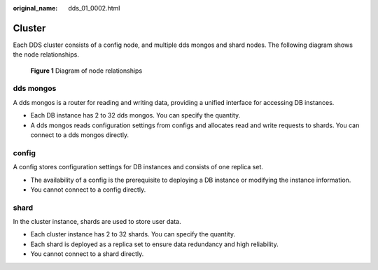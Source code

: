 :original_name: dds_01_0002.html

.. _dds_01_0002:

Cluster
=======

Each DDS cluster consists of a config node, and multiple dds mongos and shard nodes. The following diagram shows the node relationships.


.. figure:: /_static/images/en-us_image_0000001845343652.png
   :alt: **Figure 1** Diagram of node relationships

   **Figure 1** Diagram of node relationships

dds mongos
----------

A dds mongos is a router for reading and writing data, providing a unified interface for accessing DB instances.

-  Each DB instance has 2 to 32 dds mongos. You can specify the quantity.
-  A dds mongos reads configuration settings from configs and allocates read and write requests to shards. You can connect to a dds mongos directly.

config
------

A config stores configuration settings for DB instances and consists of one replica set.

-  The availability of a config is the prerequisite to deploying a DB instance or modifying the instance information.
-  You cannot connect to a config directly.

shard
-----

In the cluster instance, shards are used to store user data.

-  Each cluster instance has 2 to 32 shards. You can specify the quantity.
-  Each shard is deployed as a replica set to ensure data redundancy and high reliability.
-  You cannot connect to a shard directly.
